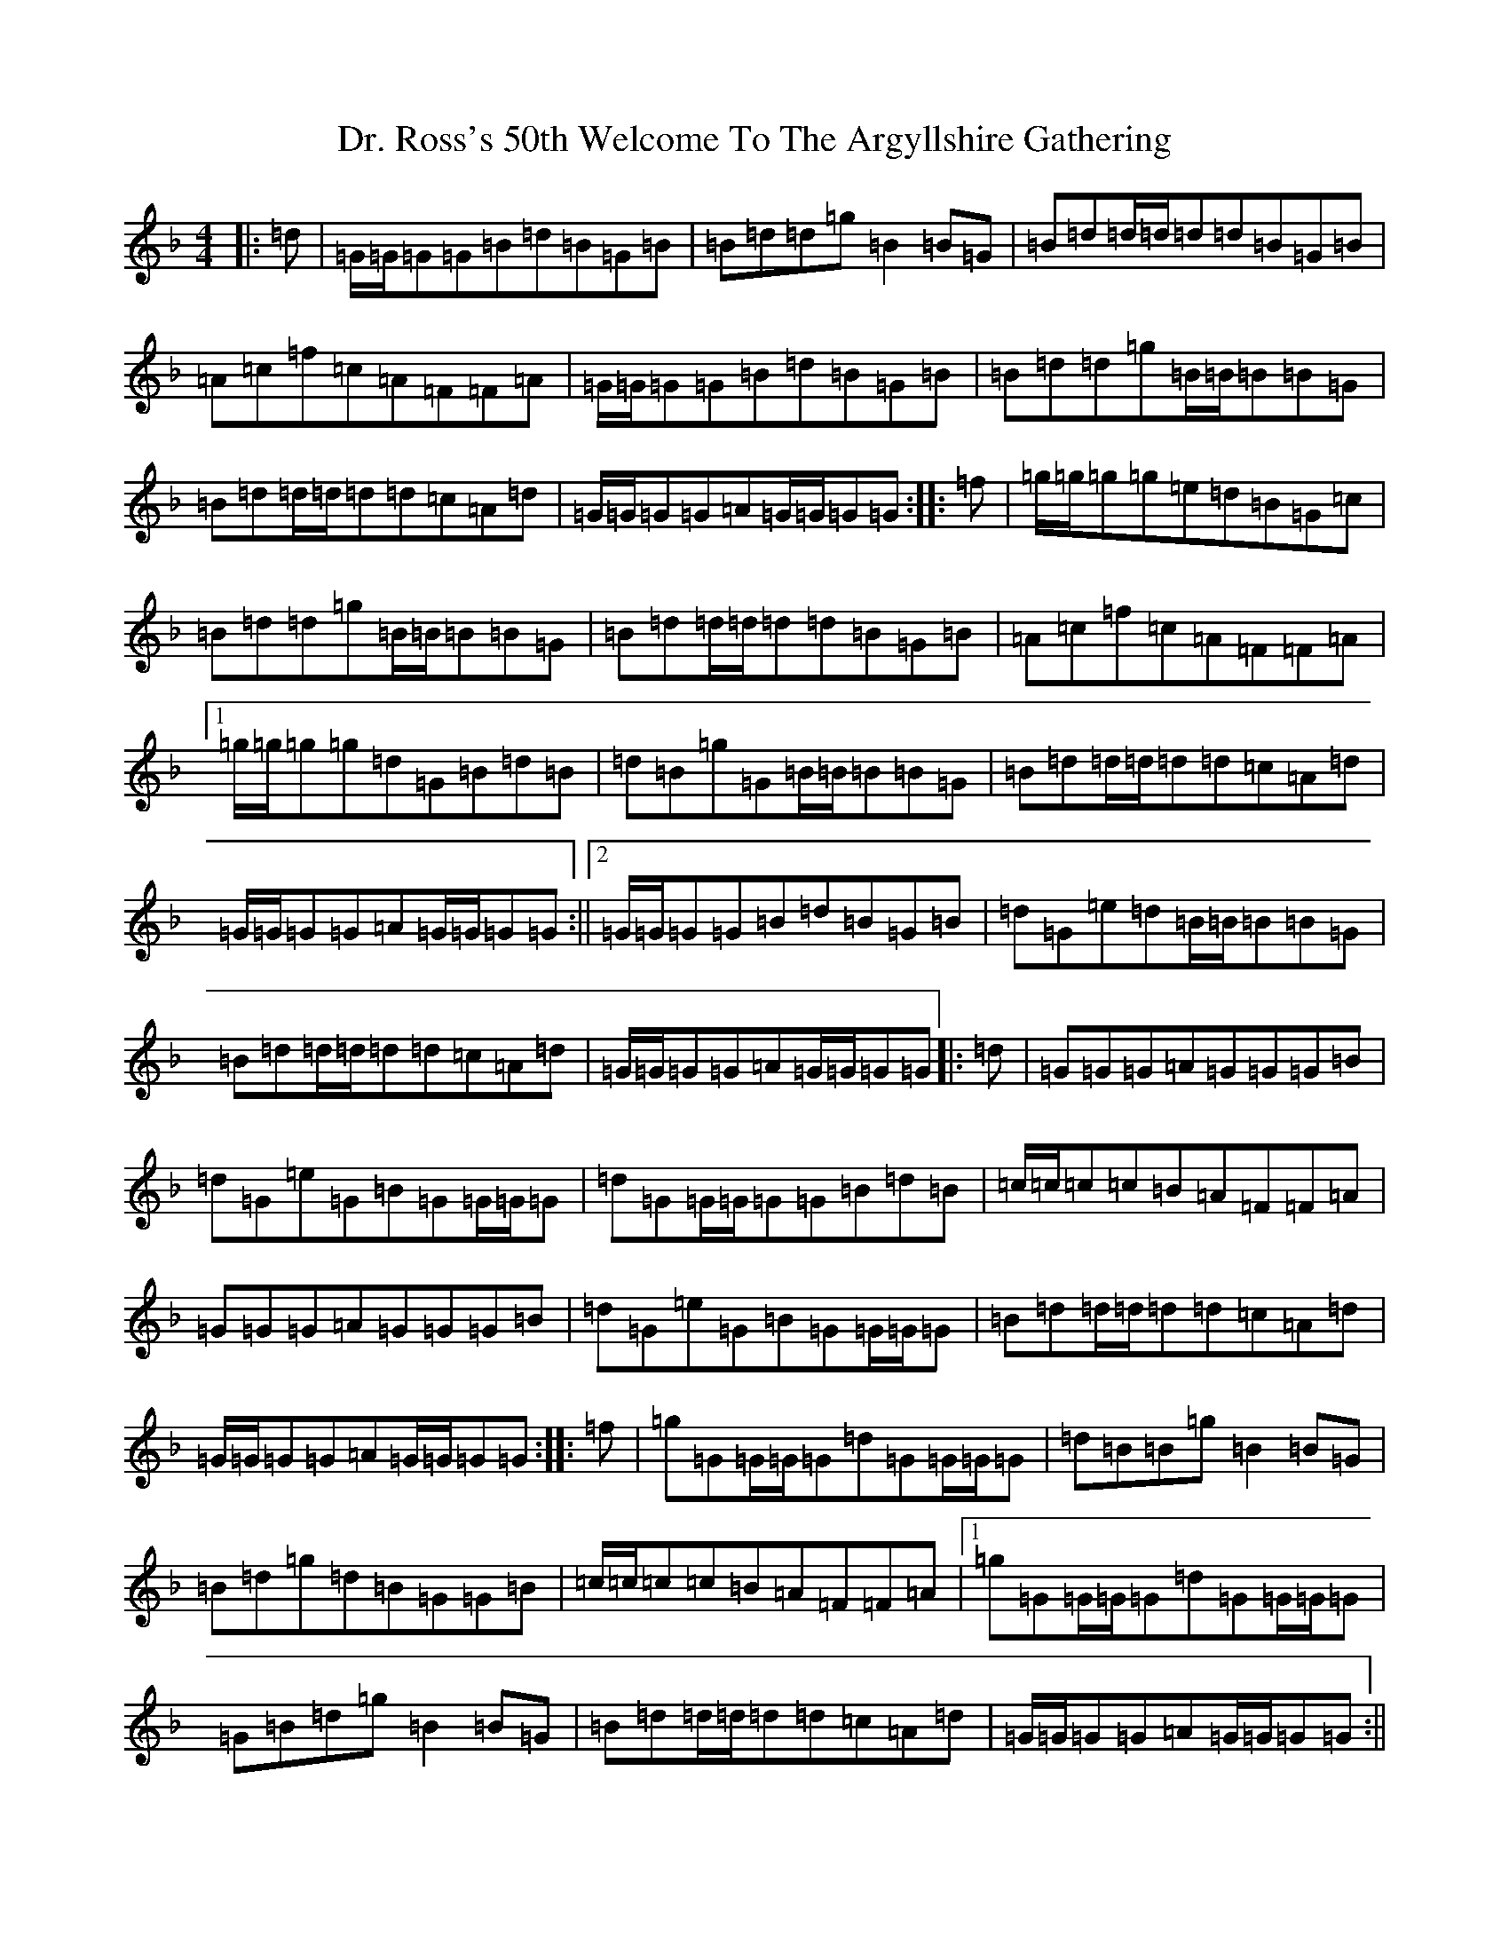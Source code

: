 X: 5586
T: Dr. Ross's 50th Welcome To The Argyllshire Gathering
S: https://thesession.org/tunes/9053#setting9053
Z: A Mixolydian
R: march
M:4/4
L:1/8
K: C Mixolydian
|:=d|=G/2=G/2=G=G=B=d=B=G=B|=B=d=d=g=B2=B=G|=B=d=d/2=d/2=d=d=B=G=B|=A=c=f=c=A=F=F=A|=G/2=G/2=G=G=B=d=B=G=B|=B=d=d=g=B/2=B/2=B=B=G|=B=d=d/2=d/2=d=d=c=A=d|=G/2=G/2=G=G=A=G/2=G/2=G=G:||:=f|=g/2=g/2=g=g=e=d=B=G=c|=B=d=d=g=B/2=B/2=B=B=G|=B=d=d/2=d/2=d=d=B=G=B|=A=c=f=c=A=F=F=A|1=g/2=g/2=g=g=d=G=B=d=B|=d=B=g=G=B/2=B/2=B=B=G|=B=d=d/2=d/2=d=d=c=A=d|=G/2=G/2=G=G=A=G/2=G/2=G=G:||2=G/2=G/2=G=G=B=d=B=G=B|=d=G=e=d=B/2=B/2=B=B=G|=B=d=d/2=d/2=d=d=c=A=d|=G/2=G/2=G=G=A=G/2=G/2=G=G|:=d|=G=G=G=A=G=G=G=B|=d=G=e=G=B=G=G/2=G/2=G|=d=G=G/2=G/2=G=G=B=d=B|=c/2=c/2=c=c=B=A=F=F=A|=G=G=G=A=G=G=G=B|=d=G=e=G=B=G=G/2=G/2=G|=B=d=d/2=d/2=d=d=c=A=d|=G/2=G/2=G=G=A=G/2=G/2=G=G:||:=f|=g=G=G/2=G/2=G=d=G=G/2=G/2=G|=d=B=B=g=B2=B=G|=B=d=g=d=B=G=G=B|=c/2=c/2=c=c=B=A=F=F=A|1=g=G=G/2=G/2=G=d=G=G/2=G/2=G|=G=B=d=g=B2=B=G|=B=d=d/2=d/2=d=d=c=A=d|=G/2=G/2=G=G=A=G/2=G/2=G=G:||2=G=A=B=G=A=B=c=A|=B=d=d=g=B=G=G/2=G/2=G|=B=d=d/2=d/2=d=d=c=A=d|=G/2=G/2=G=G=A=G/2=G/2=G=G|
